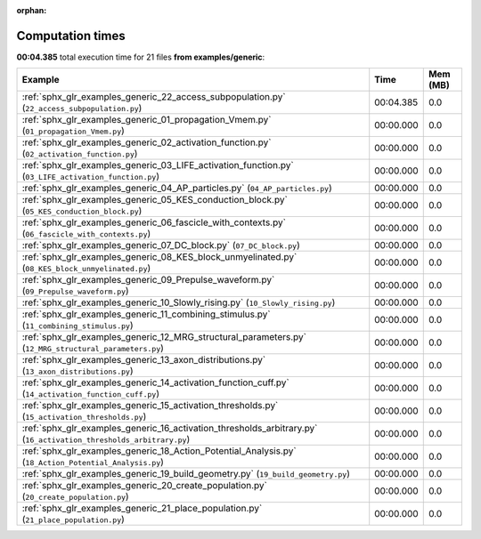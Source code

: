 
:orphan:

.. _sphx_glr_examples_generic_sg_execution_times:


Computation times
=================
**00:04.385** total execution time for 21 files **from examples/generic**:

.. container::

  .. raw:: html

    <style scoped>
    <link href="https://cdnjs.cloudflare.com/ajax/libs/twitter-bootstrap/5.3.0/css/bootstrap.min.css" rel="stylesheet" />
    <link href="https://cdn.datatables.net/1.13.6/css/dataTables.bootstrap5.min.css" rel="stylesheet" />
    </style>
    <script src="https://code.jquery.com/jquery-3.7.0.js"></script>
    <script src="https://cdn.datatables.net/1.13.6/js/jquery.dataTables.min.js"></script>
    <script src="https://cdn.datatables.net/1.13.6/js/dataTables.bootstrap5.min.js"></script>
    <script type="text/javascript" class="init">
    $(document).ready( function () {
        $('table.sg-datatable').DataTable({order: [[1, 'desc']]});
    } );
    </script>

  .. list-table::
   :header-rows: 1
   :class: table table-striped sg-datatable

   * - Example
     - Time
     - Mem (MB)
   * - :ref:`sphx_glr_examples_generic_22_access_subpopulation.py` (``22_access_subpopulation.py``)
     - 00:04.385
     - 0.0
   * - :ref:`sphx_glr_examples_generic_01_propagation_Vmem.py` (``01_propagation_Vmem.py``)
     - 00:00.000
     - 0.0
   * - :ref:`sphx_glr_examples_generic_02_activation_function.py` (``02_activation_function.py``)
     - 00:00.000
     - 0.0
   * - :ref:`sphx_glr_examples_generic_03_LIFE_activation_function.py` (``03_LIFE_activation_function.py``)
     - 00:00.000
     - 0.0
   * - :ref:`sphx_glr_examples_generic_04_AP_particles.py` (``04_AP_particles.py``)
     - 00:00.000
     - 0.0
   * - :ref:`sphx_glr_examples_generic_05_KES_conduction_block.py` (``05_KES_conduction_block.py``)
     - 00:00.000
     - 0.0
   * - :ref:`sphx_glr_examples_generic_06_fascicle_with_contexts.py` (``06_fascicle_with_contexts.py``)
     - 00:00.000
     - 0.0
   * - :ref:`sphx_glr_examples_generic_07_DC_block.py` (``07_DC_block.py``)
     - 00:00.000
     - 0.0
   * - :ref:`sphx_glr_examples_generic_08_KES_block_unmyelinated.py` (``08_KES_block_unmyelinated.py``)
     - 00:00.000
     - 0.0
   * - :ref:`sphx_glr_examples_generic_09_Prepulse_waveform.py` (``09_Prepulse_waveform.py``)
     - 00:00.000
     - 0.0
   * - :ref:`sphx_glr_examples_generic_10_Slowly_rising.py` (``10_Slowly_rising.py``)
     - 00:00.000
     - 0.0
   * - :ref:`sphx_glr_examples_generic_11_combining_stimulus.py` (``11_combining_stimulus.py``)
     - 00:00.000
     - 0.0
   * - :ref:`sphx_glr_examples_generic_12_MRG_structural_parameters.py` (``12_MRG_structural_parameters.py``)
     - 00:00.000
     - 0.0
   * - :ref:`sphx_glr_examples_generic_13_axon_distributions.py` (``13_axon_distributions.py``)
     - 00:00.000
     - 0.0
   * - :ref:`sphx_glr_examples_generic_14_activation_function_cuff.py` (``14_activation_function_cuff.py``)
     - 00:00.000
     - 0.0
   * - :ref:`sphx_glr_examples_generic_15_activation_thresholds.py` (``15_activation_thresholds.py``)
     - 00:00.000
     - 0.0
   * - :ref:`sphx_glr_examples_generic_16_activation_thresholds_arbitrary.py` (``16_activation_thresholds_arbitrary.py``)
     - 00:00.000
     - 0.0
   * - :ref:`sphx_glr_examples_generic_18_Action_Potential_Analysis.py` (``18_Action_Potential_Analysis.py``)
     - 00:00.000
     - 0.0
   * - :ref:`sphx_glr_examples_generic_19_build_geometry.py` (``19_build_geometry.py``)
     - 00:00.000
     - 0.0
   * - :ref:`sphx_glr_examples_generic_20_create_population.py` (``20_create_population.py``)
     - 00:00.000
     - 0.0
   * - :ref:`sphx_glr_examples_generic_21_place_population.py` (``21_place_population.py``)
     - 00:00.000
     - 0.0
